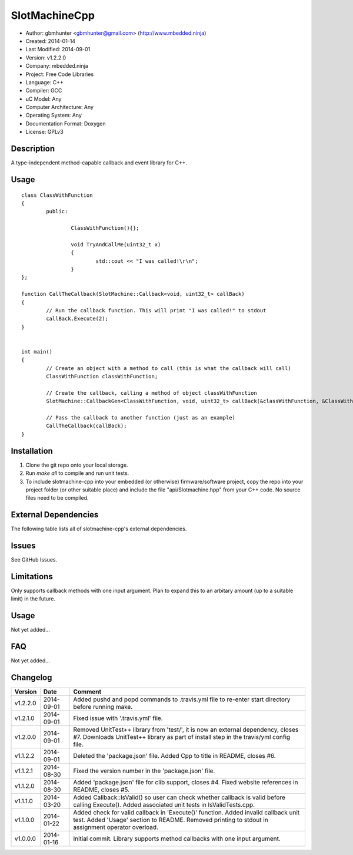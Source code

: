 ==============================================================
SlotMachineCpp
==============================================================

.. image:: https://api.travis-ci.org/mbedded-ninja/SlotmachineCpp.png?branch=master   
	:target: https://travis-ci.org/mbedded-ninja/SlotmachineCpp

- Author: gbmhunter <gbmhunter@gmail.com> (http://www.mbedded.ninja)
- Created: 2014-01-14
- Last Modified: 2014-09-01
- Version: v1.2.2.0
- Company: mbedded.ninja
- Project: Free Code Libraries
- Language: C++
- Compiler: GCC	
- uC Model: Any
- Computer Architecture: Any
- Operating System: Any
- Documentation Format: Doxygen
- License: GPLv3

.. role:: bash(code)
	:language: bash

Description
===========

A type-independent method-capable callback and event library for C++.

Usage
=====

::

	class ClassWithFunction
	{
		public:
	
			ClassWithFunction(){};
	
			void TryAndCallMe(uint32_t x)
			{
				std::cout << "I was called!\r\n";
			}
	};
	
	function CallTheCallback(SlotMachine::Callback<void, uint32_t> callBack)
	{
		// Run the callback function. This will print "I was called!" to stdout
		callBack.Execute(2);
	}


	int main()
	{
		// Create an object with a method to call (this is what the callback will call)
		ClassWithFunction classWithFunction;

		// Create the callback, calling a method of object classWithFunction
		SlotMachine::CallbackGen<ClassWithFunction, void, uint32_t> callBack(&classWithFunction, &ClassWithFunction::TryAndCallMe);

		// Pass the callback to another function (just as an example)
		CallTheCallback(callBack);
	}
	
	

Installation
============

1. Clone the git repo onto your local storage.

2. Run `make all` to compile and run unit tests.

3. To include slotmachine-cpp into your embedded (or otherwise) firmware/software project, copy the repo into your project folder (or other suitable place) and include the file "api/Slotmachine.hpp" from your C++ code. No source files need to be compiled.


External Dependencies
=====================

The following table lists all of slotmachine-cpp's external dependencies.

====================== ==================== ======================================================================
Dependency             Delivery             Usage
====================== ==================== ======================================================================
<stdio.h>              Standard C library   snprintf()
<stdlib.h> 	           Standard C library   realloc(), malloc(), calloc(), free()
====================== ==================== ======================================================================


Issues
======

See GitHub Issues.

Limitations
===========

Only supports callback methods with one input argument. Plan to expand this to an arbitary amount (up to a suitable limit) in the future.

Usage
=====

Not yet added...

FAQ
===

Not yet added...

Changelog
=========

========= ========== ===================================================================================================
Version   Date       Comment
========= ========== ===================================================================================================
v1.2.2.0  2014-09-01 Added pushd and popd commands to .travis.yml file to re-enter start directory before running make.
v1.2.1.0  2014-09-01 Fixed issue with '.travis.yml' file.
v1.2.0.0  2014-09-01 Removed UnitTest++ library from 'test/', it is now an external dependency, closes #7. Downloads UnitTest++ library as part of install step in the travis/yml config file.
v1.1.2.2  2014-09-01 Deleted the 'package.json' file. Added Cpp to title in README, closes #6.
v1.1.2.1  2014-08-30 Fixed the version number in the 'package.json' file.
v1.1.2.0  2014-08-30 Added 'package.json' file for clib support, closes #4. Fixed website references in README, closes #5.
v1.1.1.0  2014-03-20 Added Callback::IsValid() so user can check whether callback is valid before calling Execute(). Added associated unit tests in IsValidTests.cpp.
v1.1.0.0  2014-01-22 Added check for valid callback in 'Execute()' function. Added invalid callback unit test. Added 'Usage' section to README. Removed printing to stdout in assignment operator overload.
v1.0.0.0  2014-01-16 Initial commit. Library supports method callbacks with one input argument.
========= ========== ===================================================================================================